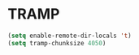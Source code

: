 * TRAMP
#+PROPERTY: header-args:emacs-lisp :load yes
#+begin_src emacs-lisp
(setq enable-remote-dir-locals 't)
(setq tramp-chunksize 4050)
#+END_SRC
